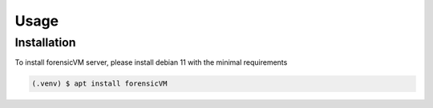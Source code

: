 Usage
=====

Installation
------------

To install forensicVM server, please install debian 11 with the minimal requirements

.. code-block:: console

   (.venv) $ apt install forensicVM

